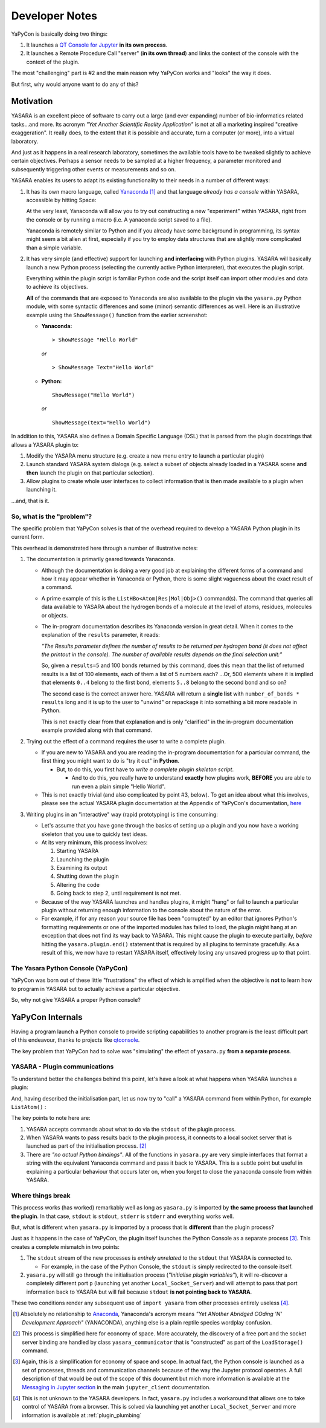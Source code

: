 ===============
Developer Notes
===============

YaPyCon is basically doing two things:

1. It launches a `QT Console for Jupyter <https://qtconsole.readthedocs.io/en/stable/>`_ **in its own process**.
2. It launches a Remote Procedure Call "server" (**in its own thread**) and links the context of the console with the
   context of the plugin.

The most "challenging" part is #2 and the main reason why YaPyCon works and "looks" the way it does.

But first, why would anyone want to do any of this?

Motivation
==========

YASARA is an excellent piece of software to carry out a large (and ever expanding) number of bio-informatics related
tasks...and more. Its acronym *"Yet Another Scientific Reality Application"* is not at all a marketing inspired
"creative exaggeration". It really does, to the extent that it is possible and accurate, turn a computer
(or more), into a virtual laboratory.

And just as it happens in a real research laboratory, sometimes the available tools have to be tweaked slightly to
achieve certain objectives. Perhaps a sensor needs to be sampled at a higher frequency, a parameter monitored and
subsequently triggering other events or measurements and so on.

YASARA enables its users to adapt its existing functionality to their needs in a number of different ways:

1. It has its own macro language, called `Yanaconda <http://www.yasara.org/yanaconda.htm>`_ [#]_ and that language
   *already has a console* within YASARA, accessible by hitting Space:

   .. thumbnail:: resources/figures/fig_yanaconda_console.png

   At the very least, Yanaconda will allow you to try out constructing a new "experiment" within YASARA, right from
   the console or by running a macro (i.e. A yanaconda script saved to a file).

   Yanaconda is remotely similar to Python and if you already have some background in programming, its syntax might
   seem a bit alien at first, especially if you try to employ data structures that are slightly more complicated than
   a simple variable.

2. It has very simple (and effective) support for launching **and interfacing** with Python plugins.
   YASARA will basically launch a new Python process (selecting the currently active Python interpreter), that executes
   the plugin script.

   Everything within the plugin script is familiar Python code and the script itself can import other modules and data
   to achieve its objectives.

   **All** of the commands that are exposed to Yanaconda are also available to the plugin via the ``yasara.py``
   Python module, with some syntactic differences and some (minor) semantic differences as well. Here is an
   illustrative example using the ``ShowMessage()`` function from the earlier screenshot:

   * **Yanaconda:**

     ::

         > ShowMessage "Hello World"

     *or*

     ::

        > ShowMessage Text="Hello World"

   * **Python:**

     ::

        ShowMessage("Hello World")

     *or*

     ::

        ShowMessage(text="Hello World")

In addition to this, YASARA also defines a Domain Specific Language (DSL) that is parsed from the plugin docstrings that
allows a YASARA plugin to:

1. Modify the YASARA menu structure (e.g. create a new menu entry to launch a particular plugin)
2. Launch standard YASARA system dialogs (e.g. select a subset of objects already loaded in a YASARA scene **and then**
   launch the plugin on that particular selection).
3. Allow plugins to create whole user interfaces to collect information that is then made available to a plugin when
   launching it.

...and, that is it.

So, what is the "problem"?
--------------------------

The specific problem that YaPyCon solves is that of the overhead required to develop a YASARA Python plugin in its
current form.

This overhead is demonstrated here through a number of illustrative notes:

1. The documentation is primarily geared towards Yanaconda.

   * Although the documentation is doing a very good job at explaining the different forms of a command and how
     it may appear whether in Yanaconda or Python, there is some slight vagueness about the exact result of a command.

   * A prime example of this is the ``ListHBo<Atom|Res|Mol|Obj>()`` command(s). The command that queries all data
     available to YASARA about the hydrogen bonds of a molecule at the level of atoms, residues, molecules or objects.

   * The in-program documentation describes its Yanaconda version in great detail. When it comes to the explanation
     of the ``results`` parameter, it reads:

     *"The Results parameter defines the number of results to be returned per hydrogen bond (it does not affect the
     printout in the console). The number of available results depends on the final selection unit:"*

     So, given a ``results=5`` and 100 bonds returned by this command, does this mean that the list of returned
     results is a list of 100 elements, each of them a list of 5 numbers each? ...Or, 500 elements where it is
     implied that elements ``0..4`` belong to the first bond, elements ``5..8`` belong to the second bond and so on?

     The second case is the correct answer here. YASARA will return a **single list** with
     ``number_of_bonds * results`` long and it is up to the user to "unwind" or repackage it into something a bit more
     readable in Python.

     This is not exactly clear from that explanation and is only "clarified" in the in-program documentation example
     provided along with that command.


2. Trying out the effect of a command requires the user to write a complete plugin.

   * If you are new to YASARA and you are reading the in-program documentation for a particular command, the first
     thing you might want to do is "try it out" in **Python**.

     * But, to do this, you first have to *write a complete plugin skeleton script*.

       * And to do this, you really have to understand **exactly** how plugins work, **BEFORE** you are able to run
         even a plain simple "Hello World".

   * This is not exactly trivial (and also complicated by point #3, below). To get an idea about what this involves,
     please see the actual YASARA plugin documentation at the Appendix of YaPyCon's documentation,
     `here <source_module_doc>`_

3. Writing plugins in an "interactive" way (rapid prototyping) is time consuming:

   * Let's assume that you have gone through the basics of setting up a plugin and you now have a working
     skeleton that you use to quickly test ideas.

   * At its very minimum, this process involves:

     1. Starting YASARA
     2. Launching the plugin
     3. Examining its output
     4. Shutting down the plugin
     5. Altering the code
     6. Going back to step 2, until requirement is not met.

   * Because of the way YASARA launches and handles plugins, it might "hang" or fail to launch a particular plugin
     without returning enough information to the console about the nature of the error.

   * For example, if for any reason your source file has been "corrupted" by an editor that ignores Python's formatting
     requirements or one of the imported modules has failed to load, the plugin might hang at an exception that does not
     find its way back to YASARA. This might cause the plugin to execute partially, *before* hitting the
     ``yasara.plugin.end()`` statement that is required by all plugins to terminate gracefully. As a result of this,
     we now have to restart YASARA itself, effectively losing any unsaved progress up to that point.

The Yasara Python Console (YaPyCon)
-----------------------------------

YaPyCon was born out of these little "frustrations" the effect of which is amplified when the objective is **not** to
learn how to program in YASARA but to actually achieve a particular objective.

So, why not give YASARA a proper Python console?

YaPyCon Internals
=================

Having a program launch a Python console to provide scripting capabilities to another program is the least difficult
part of this endeavour, thanks to projects like `qtconsole <https://qtconsole.readthedocs.io/en/stable/>`_.

The key problem that YaPyCon had to solve was "simulating" the effect of ``yasara.py`` **from a separate process**.

YASARA - Plugin communications
------------------------------

To understand better the challenges behind this point, let's have a look at what happens when YASARA launches a plugin:

.. mermaid::
    :caption: Simplified sequence diagram of the plugin launching process.

    sequenceDiagram
        participant YASARA
        participant Plugin
        participant yasara.py
        participant Local_Socket_Server
        YASARA ->>Plugin: Launch plugin with <br/>request (r), listen on <br/>stdout for <br/>Yanaconda commands.
        Plugin ->>yasara.py: import yasara
        yasara.py ->>yasara.py: Initialise plugin variables
        yasara.py ->>yasara.py: Discover a free port (p)
        yasara.py ->>Local_Socket_Server: Launch on port p <br/>
        yasara.py ->>YASARA: Pass p back to YASARA <br/> (as part of calling ``LoadStorage``)
        yasara.py ->>Plugin: Import complete, <br/> return to plugin <br/> code execution
        Plugin ->>Plugin: Examine (r), <br/>proceed accordingly.

And, having described the initialisation part, let us now try to "call" a YASARA command from within Python, for example
``ListAtom()`` :

.. mermaid::
    :caption: Simplified sequence diagram of "calling" a YASARA command with return results.

    sequenceDiagram
        participant YASARA
        participant Plugin
        participant yasara.py
        participant Local_Socket_Server

        Plugin->>yasara.py: yasara.ListAtom("all")
        yasara.py->>yasara.py: Create equivalent <br/>Yanaconda ListAtom <br/> command (c)
        yasara.py->>YASARA: Send c via stdout
        YASARA->>YASARA: Execute ListAtom, obtain result (r)
        YASARA->>Local_Socket_Server: Connect to p,  send r
        yasara.py->>Local_Socket_Server: Read r
        yasara.py->>Plugin: return r

The key points to note here are:

1. YASARA accepts commands about what to do via the ``stdout`` of the plugin process.
2. When YASARA wants to pass results back to the plugin process, it connects to a local socket server
   that is launched as part of the initialisation process. [#]_
3. There are *"no actual Python bindings"*. All of the functions in ``yasara.py`` are very simple interfaces that
   format a string with the equivalent Yanaconda command and pass it back to YASARA. This is a subtle point but useful
   in explaining a particular behaviour that occurs later on, when you forget to close the yanaconda console from
   within YASARA.

Where things break
------------------
This process works (has worked) remarkably well as long as ``yasara.py`` is imported by **the same process that launched
the plugin**. In that case, ``stdout`` is ``stdout``, ``stderr`` is ``stderr`` and everything works well.

But, what is different when ``yasara.py`` is imported by a process that is **different** than the plugin process?

Just as it happens in the case of YaPyCon, the plugin itself launches the Python Console as a separate process [#]_.
This creates a complete mismatch in two points:

1. The ``stdout`` stream of the new processes is *entirely unrelated* to the ``stdout`` that YASARA is connected to.

   * For example, in the case of the Python Console, the ``stdout`` is simply redirected to the console itself.

2. ``yasara.py`` will still go through the initialisation process (*"Initialise plugin variables"*), it will
   re-discover a completely different port ``p`` (launching yet another ``Local_Socket_Server``) and will attempt
   to pass that port information back to YASARA but will fail because ``stdout`` **is not pointing back to YASARA**.

These two conditions render any subsequent use of ``import yasara`` from other processes entirely useless [#]_.

.. mermaid::
    :caption: Simplified sequence diagram of importing ``yasara`` from a "secondary" process.

    sequenceDiagram
        participant YASARA
        participant Plugin
        participant yasara.py_1
        participant Local_Socket_Server_1
        participant Python_Console
        participant yasara.py_2
        participant Local_Socket_Server_2

        YASARA ->>Plugin: Launch plugin with <br/>request (r), listen on <br/>stdout for <br/>Yanaconda commands.
        Plugin ->>yasara.py_1: import yasara
        yasara.py_1 ->>yasara.py_1: Initialise plugin variables
        yasara.py_1 ->>yasara.py_1: Discover a free port (p)
        yasara.py_1 ->>Local_Socket_Server_1: Launch on port p <br/>
        yasara.py_1 ->>YASARA: Pass p back to YASARA <br/> (as part of calling ``LoadStorage``)
        yasara.py_1 ->>Plugin: Import complete, <br/> return to plugin <br/> code execution
        Plugin->>Plugin: Examine (r)
        Plugin->>Python_Console: Launch console
        Python_Console->>yasara.py_2: import yasara


.. [#] Absolutely no relationship to `Anaconda <https://www.anaconda.com/>`_, Yanaconda's acronym means
       *"Yet ANother Abridged COding 'N' Development Approach"* (YANACONDA), anything else is a plain reptile species
       wordplay confusion.

.. [#] This process is simplified here for economy of space. More accurately, the discovery of a free port and the
       socket server binding are handled by class ``yasara_communicator`` that is "constructed" as part of the
       ``LoadStorage()`` command.

.. [#] Again, this is a simplification for economy of space and scope. In actual fact, the Python console is launched as
       a set of processes, threads and communication channels because of the way the Jupyter protocol operates. A full
       description of that would be out of the scope of this document but mich more information is available at the
       `Messaging in Jupyter section <https://jupyter-client.readthedocs.io/en/stable/messaging.html>`_ in the main
       ``jupyter_client`` documentation.

.. [#] This is not unknown to the YASARA developers. In fact, ``yasara.py`` includes a workaround that allows one
       to take control of YASARA from a browser. This is solved via launching yet another ``Local_Socket_Server`` and
       more information is available at :ref:`plugin_plumbing`



.. It would not be an exaggeration if
.. It has been in development since 1993 (in one form or another)
..
..
.. 1. Split the code in modules
.. 2. Update the code to only Python3 (python2 has been withdrawn even)
.. 3. Get rid of the retvalused hack
.. 4. Turn constants to CAPITALS
.. 5. Improve reporting errors from within YASARA to the plugin.
.. 6. Use f-strings as much as possible (speed-up)
.. 7. SaveWob does'nt work in View?
.. 8. SaveSTL as well as a number of other formats does not exist in the Python version.
.. 9. Because of the way the plugin is initialised, it is impossible to use sphinx to document it.
.. 10. Provide a mechanism for plugins to call different functions internally (e.g. on_request(request_string) and
..     have that function call separate functions.


.. YASARA Plugins
.. ==============
..
.. * YASARA publishes a `yasara.py` at `<YASARA_HOME_DIRECTORY>/plg` that plugins should import prior to executing any commands.
.. * `yasara.py` disguises itself as an API when it is really only two functions:
..   * `runretval()` Or "Run and return a value"
..   * `retvalused()` to receive a "traceback" object.
.. * All other commands from `yasara.py` are convenience functions that are there only to create specific messages, pass them back
..   to YASARA and retrieve their "effect".
..
.. * When YASARA launches a plugin, it basically launches Python with the plugin file as an argument (as one process) and then pipes the standard streams
..   back to the main process.

.. The link between YASARA and Python
.. ==================================
..
.. * The full specification of the way YASARA communicates with Python plugins is available in :ref:`the original
..   docstring docs of the yasara.py module <source_module_doc>`
..
..
.. * Open questions:
..
..    * Is it possible / required to have more than one plugins active at the same time?
..    * Does yasara launch each process in its own thread and communications?
..    * These questions would help in determining if having a single RPC instance would be alright
..
..
.. * Structure of `yasara.py`
..   * `plg_in` A "plugin class" which yasara uses to "package" information about a plugin
..   * `num_descriptor, obj_descriptor, mod_descriptor, res_descriptor, atom_descriptor, sel_descriptor` Simple containers
..     for selections, etc.
..   * `yasara_communicator` Handles the `YASARA --> Plugin` branch of the communication (See section *"Plugins can start additional programs that control YASARA, like a Python module"*
..     as well).
..   * `runretval(), retvalused()` functions that handle the `Plugin --> YASARA` branch of the communication.
..   * From that point onwards, all functions are the "exposed YASARA Python API". In actual fact, all of these functions
..     are constructing a suitable *"string"* which they pass to `runretval()`.
..     * Some of these API functions return values, others do not.
..       * When a function needs something to be returned from YASARA it will raise a "server", pass the port of the server
..         to YASARA (as part of the command) and then YASARA will connect to that port and dump its return value.
..
.. * Initialisation
.. * `yasara.py` runs some initialisation the last part of which (loading persistent data form a previous run)
.. might be problematic when executed through a single RPC.
..
..
.. * `RPC Initialisation`
..
..   1. Try to start a registry:
..      * If you get `Address already in use` then the registry already runs which means that the RPC part is running
..        and you only have to connect to it.
..      * If the registry service **IS** started, then this is the first time the plugin is activated.
..        * Create the *Service*
..        * Create and connect a client to the *Service*
..        * Have `retval, runretval` to connect to the *Service*
..
..   2. After step #1 is succesful, launch the kernel, connect to the kernel
..
..   3. Once in the python console, re-import the yasara.py plugin (this now connects to the existing instance).
..
.. * The relay service touches 3 points:
..   * Initialisation of the yasara.py module
..   * `runretval()`
..   * `StopPlugin()
